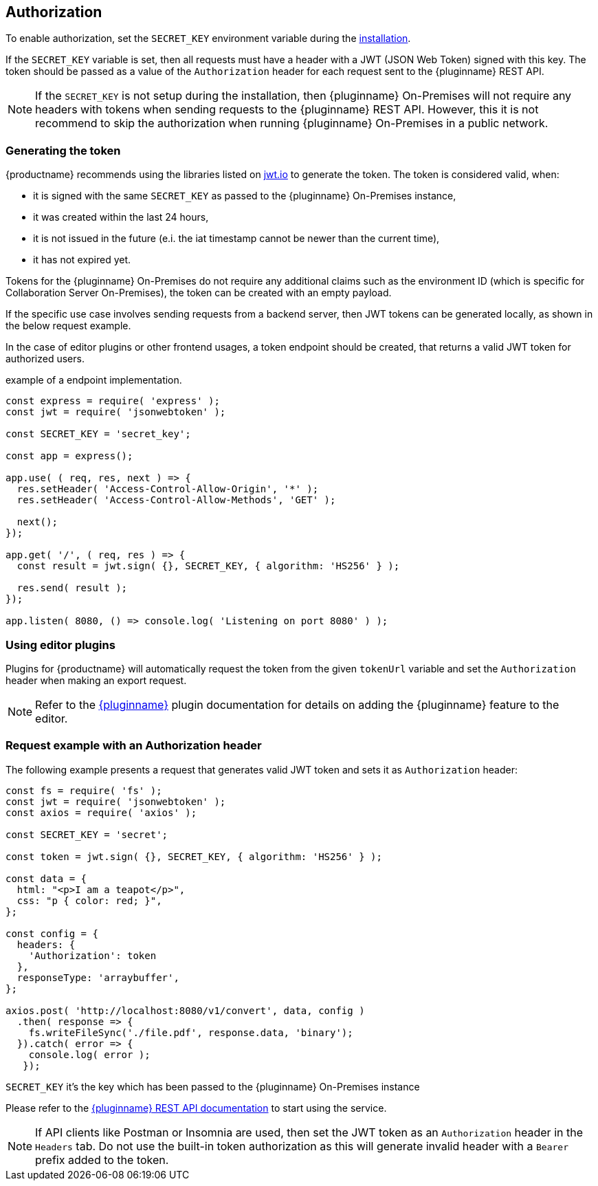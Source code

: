 [[authorization]]
== Authorization

To enable authorization, set the `SECRET_KEY` environment variable during the xref:individual-export-to-pdf-on-premises.adoc#installation[installation].

If the `SECRET_KEY` variable is set, then all requests must have a header with a JWT (JSON Web Token) signed with this key. The token should be passed as a value of the `Authorization` header for each request sent to the {pluginname} REST API.

[NOTE]
If the `SECRET_KEY` is not setup during the installation, then {pluginname} On-Premises will not require any headers with tokens when sending requests to the {pluginname} REST API. However, this it is not recommend to skip the authorization when running {pluginname} On-Premises in a public network.

=== Generating the token

{productname} recommends using the libraries listed on link:http://jwt.io/[jwt.io] to generate the token. The token is considered valid, when:

* it is signed with the same `SECRET_KEY` as passed to the {pluginname} On-Premises instance,
* it was created within the last 24 hours,
* it is not issued in the future (e.i. the iat timestamp cannot be newer than the current time),
* it has not expired yet.

Tokens for the {pluginname} On-Premises do not require any additional claims such as the environment ID (which is specific for Collaboration Server On-Premises), the token can be created with an empty payload.

If the specific use case involves sending requests from a backend server, then JWT tokens can be generated locally, as shown in the below request example.

In the case of editor plugins or other frontend usages, a token endpoint should be created, that returns a valid JWT token for authorized users.

.example of a endpoint implementation.
[source, js]
----
const express = require( 'express' );
const jwt = require( 'jsonwebtoken' );

const SECRET_KEY = 'secret_key';

const app = express();

app.use( ( req, res, next ) => {
  res.setHeader( 'Access-Control-Allow-Origin', '*' );
  res.setHeader( 'Access-Control-Allow-Methods', 'GET' );

  next();
});

app.get( '/', ( req, res ) => {
  const result = jwt.sign( {}, SECRET_KEY, { algorithm: 'HS256' } );

  res.send( result );
});

app.listen( 8080, () => console.log( 'Listening on port 8080' ) );
----

=== Using editor plugins

Plugins for {productname} will automatically request the token from the given `tokenUrl` variable and set the `Authorization` header when making an export request.

[NOTE]
Refer to the xref:exportpdf.adoc[{pluginname}] plugin documentation for details on adding the {pluginname} feature to the editor.

=== Request example with an Authorization header

The following example presents a request that generates valid JWT token and sets it as `Authorization` header:

[source, js]
----
const fs = require( 'fs' );
const jwt = require( 'jsonwebtoken' );
const axios = require( 'axios' );

const SECRET_KEY = 'secret';

const token = jwt.sign( {}, SECRET_KEY, { algorithm: 'HS256' } );

const data = {
  html: "<p>I am a teapot</p>",
  css: "p { color: red; }",
};

const config = {
  headers: {
    'Authorization': token
  },
  responseType: 'arraybuffer',
};

axios.post( 'http://localhost:8080/v1/convert', data, config )
  .then( response => {
    fs.writeFileSync('./file.pdf', response.data, 'binary');
  }).catch( error => {
    console.log( error );
   });
----

`SECRET_KEY` it’s the key which has been passed to the {pluginname} On-Premises instance

Please refer to the link:https://exportpdf.converter.tiny.cloud/docs[{pluginname} REST API documentation] to start using the service.

[NOTE]
If API clients like Postman or Insomnia are used, then set the JWT token as an `Authorization` header in the `Headers` tab. Do not use the built-in token authorization as this will generate invalid header with a `Bearer` prefix added to the token.